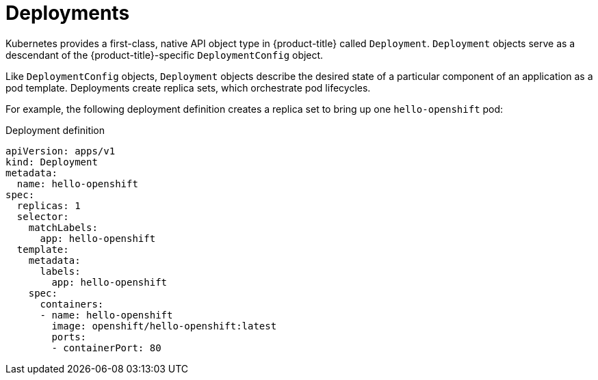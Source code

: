 // Module included in the following assemblies:
//
// * applications/deployments/what-deployments-are.adoc

[id="deployments-kube-deployments_{context}"]
= Deployments

Kubernetes provides a first-class, native API object type in {product-title} called `Deployment`. `Deployment` objects serve as a descendant of the {product-title}-specific `DeploymentConfig` object.

Like `DeploymentConfig` objects, `Deployment` objects describe the desired state of a particular component of an application as a pod template. Deployments create replica sets, which orchestrate pod lifecycles.

For example, the following deployment definition creates a replica set to bring up one `hello-openshift` pod:

.Deployment definition
----
apiVersion: apps/v1
kind: Deployment
metadata:
  name: hello-openshift
spec:
  replicas: 1
  selector:
    matchLabels:
      app: hello-openshift
  template:
    metadata:
      labels:
        app: hello-openshift
    spec:
      containers:
      - name: hello-openshift
        image: openshift/hello-openshift:latest
        ports:
        - containerPort: 80
----
